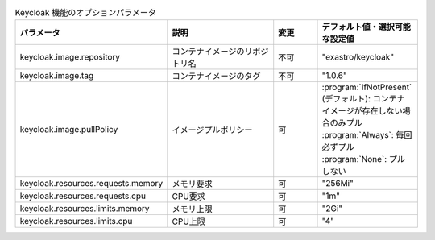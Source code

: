 
.. list-table:: Keycloak 機能のオプションパラメータ
   :widths: 25 25 10 20
   :header-rows: 1
   :align: left

   * - パラメータ
     - 説明
     - 変更
     - デフォルト値・選択可能な設定値
   * - keycloak.image.repository
     - コンテナイメージのリポジトリ名
     - 不可
     - "exastro/keycloak"
   * - keycloak.image.tag
     - コンテナイメージのタグ
     - 不可
     - "1.0.6"
   * - keycloak.image.pullPolicy
     - イメージプルポリシー
     - 可
     - | :program:`IfNotPresent` (デフォルト): コンテナイメージが存在しない場合のみプル
       | :program:`Always`: 毎回必ずプル
       | :program:`None`: プルしない
   * - keycloak.resources.requests.memory
     - メモリ要求
     - 可
     - "256Mi"
   * - keycloak.resources.requests.cpu
     - CPU要求
     - 可
     - "1m"
   * - keycloak.resources.limits.memory
     - メモリ上限
     - 可
     - "2Gi"
   * - keycloak.resources.limits.cpu
     - CPU上限
     - 可
     - "4"
